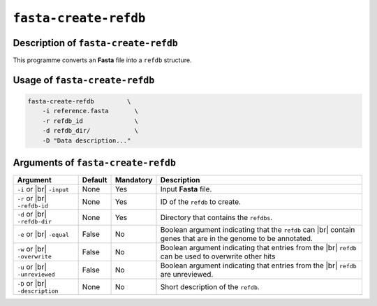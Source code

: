 ``fasta-create-refdb``
========================

Description of ``fasta-create-refdb``
***************************************

This programme converts an **Fasta** file into a ``refdb`` structure.

Usage of ``fasta-create-refdb``
*********************************

.. code-block::

    fasta-create-refdb         \
        -i reference.fasta       \
        -r refdb_id              \
        -d refdb_dir/            \
        -D "Data description..."    

Arguments of ``fasta-create-refdb``
*************************************

+------------------+---------+-----------+----------------------------------------------------------+
| Argument         | Default | Mandatory | Description                                              |
+==================+=========+===========+==========================================================+
| ``-i`` or |br|   | None    | Yes       | Input **Fasta** file.                                    |
| ``-input``       |         |           |                                                          |
+------------------+---------+-----------+----------------------------------------------------------+
| ``-r`` or |br|   | None    | Yes       | ID of the ``refdb`` to create.                           |
| ``-refdb-id``    |         |           |                                                          |
+------------------+---------+-----------+----------------------------------------------------------+
| ``-d`` or |br|   | None    | Yes       | Directory that contains the ``refdbs``.                  |
| ``-refdb-dir``   |         |           |                                                          |
+------------------+---------+-----------+----------------------------------------------------------+
| ``-e`` or |br|   | False   | No        | Boolean argument indicating that the ``refdb`` can |br|  |
| ``-equal``       |         |           | contain genes that are in the genome to be annotated.    |
+------------------+---------+-----------+----------------------------------------------------------+
| ``-w`` or |br|   | False   | No        | Boolean argument indicating that entries from the |br|   |
| ``-overwrite``   |         |           | ``refdb`` can be used to overwrite other hits            |
+------------------+---------+-----------+----------------------------------------------------------+
| ``-u`` or |br|   | False   | No        | Boolean argument indicating that entries from the |br|   |
| ``-unreviewed``  |         |           | ``refdb`` are unreviewed.                                |
+------------------+---------+-----------+----------------------------------------------------------+
| ``-D`` or |br|   | None    | No        | Short description of the ``refdb``.                      |
| ``-description`` |         |           |                                                          |
+------------------+---------+-----------+----------------------------------------------------------+

.. |br| raw:: html

    <br>